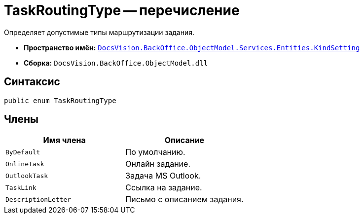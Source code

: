 = TaskRoutingType -- перечисление

Определяет допустимые типы маршрутизации задания.

* *Пространство имён:* `xref:Entities/KindSetting/KindSetting_NS.adoc[DocsVision.BackOffice.ObjectModel.Services.Entities.KindSetting]`
* *Сборка:* `DocsVision.BackOffice.ObjectModel.dll`

== Синтаксис

[source,csharp]
----
public enum TaskRoutingType
----

== Члены

[cols=",",options="header"]
|===
|Имя члена |Описание
|`ByDefault` |По умолчанию.
|`OnlineTask` |Онлайн задание.
|`OutlookTask` |Задача MS Outlook.
|`TaskLink` |Ссылка на задание.
|`DescriptionLetter` |Письмо с описанием задания.
|===
